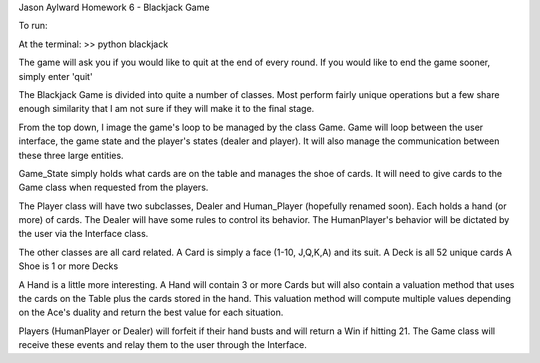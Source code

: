 Jason Aylward
Homework 6 - Blackjack Game


To run:

At the terminal:
>> python blackjack

The game will ask you if you would like to quit at the end of every round.
If you would like to end the game sooner, simply enter 'quit'





The Blackjack Game is divided into quite a number of classes. Most perform
fairly unique operations but a few share enough similarity that I am not sure
if they will make it to the final stage.

From the top down, I image the game's loop to be managed by the class Game.
Game will loop between the user interface, the game state and
the player's states (dealer and player).  It will also manage the communication
between these three large entities.

Game_State simply holds what cards are on the table and manages the shoe of
cards.  It will need to give cards to the Game class when requested from the
players.

The Player class will have two subclasses, Dealer and Human_Player (hopefully
renamed soon).  Each holds a hand (or more) of cards.  The Dealer will have
some rules to control its behavior.  The HumanPlayer's behavior will be
dictated by the user via the Interface class.

The other classes are all card related.
A Card is simply a face (1-10, J,Q,K,A) and its suit.
A Deck is all 52 unique cards
A Shoe is 1 or more Decks

A Hand is a little more interesting.  A Hand will contain 3 or more Cards but
will also contain a valuation method that uses the cards on the Table plus the
cards stored in the hand.  This valuation method will compute multiple values
depending on the Ace's duality and return the best value for each situation.

Players (HumanPlayer or Dealer) will forfeit if their hand busts and will return
a Win if hitting 21.  The Game class will receive these events and relay them to
the user through the Interface.
